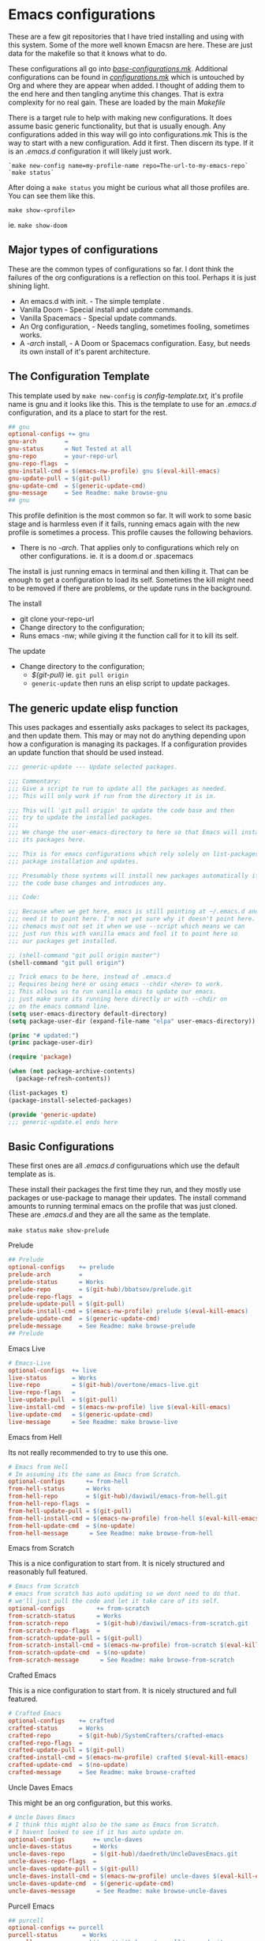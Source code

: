 #+auto_tangle: t

* Emacs configurations
:PROPERTIES:
:CUSTOM_ID: emacs-configurations
:END:

These are a few git repositories that I have tried installing and using with
this system. Some of the more well known Emacsn are here.
These are just data for the makefile so that it knows what to do.

These configurations all go into [[https://github.com/EricaLinaG/Emacsn/blob/main/configurations.mk][/base-configurations.mk/]].
Additional configurations can be found in [[https://github.com/EricaLinaG/Emacsn/blob/main/configurations.mk][/configurations.mk/]] which is
untouched by Org and where they are appear when added. I thought
of adding them to the end here and then tangling anytime this changes.
That is extra complexity for no real gain. These are loaded by the main /Makefile/

There is a target rule to help with making new configurations. It does
assume basic generic functionality, but that is usually enough.
Any configurations added in this way will go into configurations.mk
This is the way to start with a new configuration. Add it first. Then
discern its type. If it is an /.emacs.d/ configuration it will likely just work.

#+begin_example
  `make new-config name=my-profile-name repo=The-url-to-my-emacs-repo`
  `make status`
#+end_example

After doing a =make status= you might be curious what all those profiles are. You
can see them like this.

=make show-<profile>=

ie. =make show-doom=


** Major types of configurations
These are the common types of configurations so far.
I dont think the failures of the org configurations is a reflection on
this tool.  Perhaps it is just shining light.

- An emacs.d with init.  - The simple template .
- Vanilla Doom               - Special install and update commands.
- Vanilla Spacemacs      - Special update commands.
- An Org configuration, - Needs tangling, sometimes fooling, sometimes works.
- A /-arch/ install,              - A Doom or Spacemacs configuration.
  Easy, but needs its own install of it's parent architecture.

** The Configuration Template
:PROPERTIES:
:CUSTOM_ID: the-template
:END:
This template used by =make new-config= is /config-template.txt,/ it's
profile name is gnu and it looks like this. This is the template to
use for an /.emacs.d/ configuration, and its a place to start for the rest.

#+begin_src makefile :tangle config-template.txt
## gnu
optional-configs += gnu
gnu-arch        =
gnu-status      = Not Tested at all
gnu-repo        = your-repo-url
gnu-repo-flags  =
gnu-install-cmd = $(emacs-nw-profile) gnu $(eval-kill-emacs)
gnu-update-pull = $(git-pull)
gnu-update-cmd  = $(generic-update-cmd)
gnu-message     = See Readme: make browse-gnu
## gnu
#+end_src

This profile definition is the most common so far.
It will work to some basic stage and is harmless even if it fails, running
emacs again with the new profile is sometimes a process.
This profile causes the following behaviors.

- There is no /-arch/. That applies only to configurations which rely on
  other configurations. ie. it is a doom.d or .spacemacs

The install is just running emacs in terminal and then killing it. That can
be enough to get a configuration to load its self. Sometimes the kill
might need to be removed if there are problems, or  the update runs in
the background.

**** The install
- git clone your-repo-url
- Change directory to the configuration;
- Runs emacs -nw; while giving it the function call for it to kill its self.

**** The update
- Change directory to the configuration;
  - /$(git-pull)/ ie. =git pull origin=
  - =generic-update= then runs an elisp script to update packages.

** The generic update elisp function

This uses packages and essentially asks packages to select its packages,
and then update them. This may or may not do anything depending upon
how a configuration is managing its packages. If a configuration provides
an update function that should be used instead.

#+begin_src emacs-lisp :tangle ./generic-update.el
;;; generic-update --- Update selected packages.

;;; Commentary:
;;; Give a script to run to update all the packages as needed.
;;; This will only work if run from the directory it is in.

;;; This will 'git pull origin' to update the code base and then
;;; try to update the installed packages.
;;;
;;; We change the user-emacs-directory to here so that Emacs will install
;;; its packages here.

;;; This is for emacs configurations which rely solely on list-packages for
;;; package installation and updates.

;;; Presumably those systems will install new packages automatically if
;;; the code base changes and introduces any.

;;; Code:

;;; Because when we get here, emacs is still pointing at ~/.emacs.d and we
;;; need it to point here. I'm not yet sure why it doesn't point here.
;;; chemacs must not set it when we use --script which means we can
;;; just run this with vanilla emacs and fool it to point here so
;;; our packages get installed.

;; (shell-command "git pull origin master")
(shell-command "git pull origin")

;; Trick emacs to be here, instead of .emacs.d
;; Requires being here or using emacs --chdir <here> to work.
;; This allows us to run vanilla emacs to update our emacs.
;; just make sure its running here directly or with --chdir on
;; on the emacs command line.
(setq user-emacs-directory default-directory)
(setq package-user-dir (expand-file-name "elpa" user-emacs-directory))

(princ "# updated:")
(princ package-user-dir)

(require 'package)

(when (not package-archive-contents)
  (package-refresh-contents))

(list-packages t)
(package-install-selected-packages)

(provide 'generic-update)
;;; generic-update.el ends here
#+end_src


** Basic Configurations
:PROPERTIES:
:CUSTOM_ID: more-configurations
:END:
These first ones are all /.emacs.d/ configuruations which use the default template as is.

These install their packages the first time they run, and they mostly use packages or
use-package to manage their updates.
The install command amounts to running terminal emacs on the profile that
was just cloned. These are /.emacs.d/ and they are all the same as the template.

=make status=
=make show-prelude=

**** Prelude
#+begin_src makefile :tangle ./base-configurations.mk
## Prelude
optional-configs    += prelude
prelude-arch        =
prelude-status      = Works
prelude-repo        = $(git-hub)/bbatsov/prelude.git
prelude-repo-flags  =
prelude-update-pull = $(git-pull)
prelude-install-cmd = $(emacs-nw-profile) prelude $(eval-kill-emacs)
prelude-update-cmd  = $(generic-update-cmd)
prelude-message     = See Readme: make browse-prelude
## Prelude
#+end_src

**** Emacs Live
#+begin_src makefile :tangle ./base-configurations.mk
# Emacs-Live
optional-configs  += live
live-status       = Works
live-repo         = $(git-hub)/overtone/emacs-live.git
live-repo-flags   =
live-update-pull  = $(git-pull)
live-install-cmd  = $(emacs-nw-profile) live $(eval-kill-emacs)
live-update-cmd   = $(generic-update-cmd)
live-message      = See Readme: make browse-live
#+end_src

**** Emacs from Hell
Its not really recommended to try to use this one.

#+begin_src makefile :tangle ./base-configurations.mk
# Emacs from Hell
# Im assuming its the same as Emacs from Scratch.
optional-configs      += from-hell
from-hell-status      = Works
from-hell-repo        = $(git-hub)/daviwil/emacs-from-hell.git
from-hell-repo-flags  =
from-hell-update-pull = $(git-pull)
from-hell-install-cmd = $(emacs-nw-profile) from-hell $(eval-kill-emacs)
from-hell-update-cmd  = $(no-update)
from-hell-message      = See Readme: make browse-from-hell
#+end_src

**** Emacs from Scratch
This is a nice configuration to start from.  It is nicely structured and
reasonably full featured.

#+begin_src makefile :tangle ./base-configurations.mk
# Emacs from Scratch
# emacs from scratch has auto updating so we dont need to do that.
# we'll just pull the code and let it take care of its self.
optional-configs         += from-scratch
from-scratch-status      = Works
from-scratch-repo        = $(git-hub)/daviwil/emacs-from-scratch.git
from-scratch-repo-flags  =
from-scratch-update-pull = $(git-pull)
from-scratch-install-cmd = $(emacs-nw-profile) from-scratch $(eval-kill-emacs)
from-scratch-update-cmd  = $(no-update)
from-scratch-message      = See Readme: make browse-from-scratch
#+end_src

**** Crafted Emacs
This is a nice configuration to start from.  It is nicely structured and full featured.

#+begin_src makefile :tangle ./base-configurations.mk
# Crafted Emacs
optional-configs    += crafted
crafted-status      = Works
crafted-repo        = $(git-hub)/SystemCrafters/crafted-emacs
crafted-repo-flags  =
crafted-update-pull = $(git-pull)
crafted-install-cmd = $(emacs-nw-profile) crafted $(eval-kill-emacs)
crafted-update-cmd  = $(no-update)
crafted-message     = See Readme: make browse-crafted
#+end_src


**** Uncle Daves Emacs
This might be an org configuration, but this works.

#+begin_src makefile :tangle ./base-configurations.mk
# Uncle Daves Emacs
# I think this might also be the same as Emacs from Scratch.
# I havent looked to see if it has auto update on.
optional-configs        += uncle-daves
uncle-daves-status      = Works
uncle-daves-repo        = $(git-hub)/daedreth/UncleDavesEmacs.git
uncle-daves-repo-flags  =
uncle-daves-update-pull = $(git-pull)
uncle-daves-install-cmd = $(emacs-nw-profile) uncle-daves $(eval-kill-emacs)
uncle-daves-update-cmd  = $(generic-update-cmd)
uncle-daves-message      = See Readme: make browse-uncle-daves
#+end_src

**** Purcell Emacs
#+begin_src makefile :tangle ./base-configurations.mk
## purcell
optional-configs += purcell
purcell-status       = Works
purcell-repo         = https://github.com/purcell/emacs.d.git
purcell-repo-flags   =
purcell-install-cmd  = $(emacs-nw-profile) purcell $(eval-kill-emacs)
purcell-update-pull  = $(git-pull)
purcell-update-cmd   = $(generic-update-cmd)
purcell-message      = See Readme: make browse-purcell
## purcell
#+end_src

**** Centaur Emacs
#+begin_src makefile :tangle ./base-configurations.mk
## centaur
optional-configs += centaur
centaur-status       = Works
centaur-repo         = https://github.com/seagle0128/.emacs.d.git
centaur-repo-flags   =
centaur-install-cmd  = $(emacs-nw-profile) centaur $(eval-kill-emacs)
centaur-update-pull  = $(git-pull)
centaur-update-cmd   = $(generic-update-cmd)
centaur-message      = See Readme: make browse-centaur
## centaur
#+end_src

**** Lolsmacs
#+begin_src makefile :tangle ./base-configurations.mk
## lolsmacs
optional-configs += lolsmacs
lolsmacs-status       = Works
lolsmacs-repo         = https://github.com/grettke/lolsmacs.git
lolsmacs-repo-flags   =
lolsmacs-install-cmd  = ln -s lolsmacs.el init.el; \
			echo \(lolsmacs-init\) >> init.el; \
			$(emacs-nw-profile) lolsmacs $(eval-kill-emacs)
lolsmacs-update-pull  = $(git-pull)
lolsmacs-update-cmd   = $(generic-update-cmd)
lolsmax-message       = See Readme: make browse-lolsmax
## lolsmacs
#+end_src

**** Scimax
#+begin_src makefile :tangle ./base-configurations.mk
## scimax
optional-configs += scimax
scimax-status       = Works
scimax-repo         = https://github.com/jkitchin/scimax.git
scimax-repo-flags   =
scimax-install-cmd  = $(emacs-nw-profile) scimax $(eval-kill-emacs)
scimax-update-pull  = $(git-pull)
scimax-update-cmd   = $(generic-update-cmd)
scimax-message      = See Readme: make browse-scimax
## scimax
#+end_src

**** Caiohs
This is actually an org based configuration which has auto tangle on.  Because
of that there's nothing special about it. It is just like the rest of these.

#+begin_src makefile :tangle ./base-configurations.mk
## caiohcs
optional-configs += caiohcs
caiohcs-status       = Works. Nice Org config. Nice features.
caiohcs-repo         = https://github.com/caiohcs/my-emacs
caiohcs-repo-flags   =
caiohcs-install-cmd  = $(emacs-nw-profile) caiohcs $(eval-kill-emacs)
caiohcs-update-pull  = $(git-pull)
caiohcs-update-cmd   = $(generic-update-cmd)
caiohcs-message      = Nice Org-based config. Use Emacs or See Readme: make browse-caiohcs
## caiohcs
#+end_src

Emacsn modifies *.emacs-profiles.el* as you add new profile installs.
Your profiles in ~/.emacs-profiles is a link to the one here.

** Profiles which have install/update functionalities.
:PROPERTIES:
:CUSTOM_ID: profiles-which-have-an-install-andor-update-functionalities.
:END:
Doom and Ericas are the only configurations which provide an install
function. It does make things all a little bit nicer. They can interact
as needed and exit when done. We do our best for the rest. Somehow it
does feel right to just say hey! you over there, install all your stuff
there, turn out the lights when your done. ok ?

**** Ericas Emacs

This isn't quite as nice as doom's shell scripts but it works.
The generic configuration works too.
The install has started failing on a package, restarting it finishes it somehow.
Its the elp package. I have no idea why it fails the first time and loads the
second.

#+begin_src makefile :tangle ./base-configurations.mk
  # Ericas-Emacs
  optional-configs   = ericas
  ericas-status      = Works
  ericas-repo        = $(git-hub)/ericalinag/ericas-emacs.git
  ericas-repo-flags  =
  ericas-update-pull = $(git-pull)
  ericas-install-cmd = emacs --script install.el;\
  emacs --script install.el;
  ericas-update-cmd  = emacs --script update.el
  ericas-message     = See Readme: make browse-ericas
#+end_src

**** Doom Emacs
Doom has hybrid shell/elisp scripts to run for install and update. It
doesn't want us to pull for it. Use *$(no-pull)* to indicate that.

#+begin_src makefile :tangle ./base-configurations.mk
# Doom
# doom has hybrid shell/elisp scripts to run.
# doom doesn't need or want a pull, it takes care of that.
optional-configs  += doom
doom-status       = Works
doom-repo         = $(git-hub)/hlissner/doom-emacs.git
doom-repo-flags   =
doom-update-pull  = $(no-pull)
doom-install-cmd  = bin/doom install
doom-update-cmd   = bin/doom upgrade
doom-message      = See Readme: make browse-doom
#+end_src

**** Spacemacs Emacs

Like most emacs configurations Spacemacs just installs everything when
it runs the first time. But it does have an internal lisp function we
can use to do an update. In both cases we run in terminal mode, trust it
all went well and save and kill terminal at the end, *$(kill-emacs)*.

#+begin_src makefile :tangle ./base-configurations.mk
# Spacemacs
# We can construct a lisp function to do its update.
# probably its install too. I havent gone looking.
optional-configs  += spacemacs
spacemacs-status      = Works
spacemacs-repo        = $(git-hub)/syl20bnr/spacemacs.git
spacemacs-repo-flags  =
spacemacs-update-pull = $(git-hub)
spacemacs-install-cmd = $(emacs-nw-profile) spacemacs $(eval-kill-emacs)
spacemacs-update-el   = '((lambda ()\
			(configuration-layer/update-packages)\
			(save-buffers-kill-terminal t)))'

spacemacs-update-cmd  = emacs -nw --with-profile spacemacs \
			  --eval $(space-update-el)
spacemacs-message     = See Readme: make browse-spacemacs
#+end_src

** Configurations that are org files
:PROPERTIES:
:CUSTOM_ID: configurations-that-are-org-files
:END:
Configurations that are /Org/ files sometimes require tangling to get what is
hopefully an /init.el/. These configurations, so far, seem to do
indirect things to get installed. Making links to /init.el/ or even
fooling them into putting what they generate into their own space instead of elsewhere.

There is a default-org-profile which can be set to indicate which emacs
should be used to do the tangling. It is set to *stable* by default.
*$(org-emacs-nw)* runs that emacs with =-nw= to do the untangling of the
configuration's org file. Which varies in location and name.

This is the simplest /Org/ configuration that could work given a working
configuration. We go untangle it to hopefully make an init.el. Then we
run emacs again with the new profile so it can load its self up.

All of these org based configurations have issues. This
process works to step 1 with some and step 2 with others.
None untangle and finish their first execution and load.

When the install fails you will want to do this to work your way
through the issues.

emacs --with-profile /name/ --debug-init
or
emacsn -dp /name/


**** Sacha Chua's Emacs

Sacha keeps a /Sacha.el/ but, seems best to tangle it anyway. So,
we do. Then we run again with the /new init.el/ that we have
to fake out with a link to /sacha.el/.  All well and good. It fails
with dependencies which are clearly local to somewhere else.
I haven't dug all the way to success yet.

#+begin_src makefile :tangle ./base-configurations.mk
# Spacemacs
## sachac
optional-configs += sachac
sachac-status       = Tested. Fails to load. Various problems. Requires hacking.
sachac-repo         = https://github.com/sachac/.emacs.d.git
sachac-repo-flags   =
sachac-install-cmd  = $(org-emacs-nw) \
			--eval '(with-temp-buffer         \
	  			(find-file "Sacha.org")   \
				$(org-tangle))	  \
				$(eval-kill-emacs)'            \
			ln -s Sacha.el init.el;           \
			$(emacs-nw-profile) sachac $(eval-kill-emacs)
sachac-update-pull  = $(git-pull)
sachac-update-cmd   = $(generic-update-cmd)
sachac-message      = See Readme: 'make browse-sachac' \
See also: 'make show-sachac' \
There are missing local dependencies and other things which will \
cause the install to fail along the way. It is a bit of hacking.
## sachac
#+end_src

**** Panadestein Emacs

This one fails at tangling, it needs something I don't have but I dont know what.

#+begin_src makefile :tangle ./base-configurations.mk
## panadestein
## Basically this needs to be tangled by a different install with org +...
## we go untangle it to hopefully make an init.el. Then we run emacs again
## with the new profile so it can load its self up.
optional-configs += panadestein
panadestein-status       = Cannot tangle this to an el. No babel-execute for org!
panadestein-repo         = https://github.com/Panadestein/emacsd.git
panadestein-repo-flags   =
panadestein-install-cmd  = $(org-emacs-nw) \
				--eval '(with-temp-buffer                  \
	  				  (find-file "content/index.org")  \
					  $(org-tangle)                  \
					  $(kill-emacs))'                  \
			   $(emacs-nw-profile) panadestein $(eval-kill-emacs)

panadestein-update-pull  = $(git-pull)
panadestein-update-cmd   = $(generic-update-cmd)
panadestein-message      = This requires untangling which will fail on this first \
install step. Babel cannot tangle org. I have that installed. This does not install. \
## panadestein
#+end_src


**** Rougier Emacs

This one has a different twist. It wants to tangle into a directory;
~/.emacs.org/. To fool it into doing the right thing it is necessary
to link ~/.emacs.org/ back to the install directory here.

Install steps in the configuration:
- cd into the config - install does this for us.
- rm /~//.emacs.org/.
- link /~//.emacs.org/ back to here.
- Run emacs to load the org file and untangle it.
- exit emacs
- rm /~//.emacs.org/.
- Run emacs again with the profile to initialize the packages.

The tangle here fails for different reasons which can be fixed.
[[See the Readme] [https://github.com/rougier/dotemacs.git]]

#+begin_src makefile :tangle ./base-configurations.mk
optional-configs += rougier
rougier-status       = !! Almost. Org tangle fails. See: 'make browse-rougier'
rougier-repo         = https://github.com/rougier/dotemacs.git
rougier-repo-flags   =
rougier-install-cmd  = rm -f ~/.emacs.org ;      \
			ln -s $(PWD)/rougier ~/.emacs.org ;  \
			$(org-emacs-nw)                      \
			--eval '(with-temp-buffer            \
	  			  (find-file "dotemacs.org")   \
				  $(org-tangle)	    	     \
				  $(kill-emacs!));'              \
			$(emacs-nw-profile) rougier $(eval-kill-emacs)

rougier-update-pull  = $(git-pull)
rougier-update-cmd   = $(generic-update-cmd)
rougier-message  = See the readme:  'make browse-rougier' \
    The problems are documented. This gets us as far as it can.
## rougier
#+end_src


** Doom.d and spacemacs.d configurations.
:PROPERTIES:
:CUSTOM_ID: doom.d-and-spacemacs.d-configurations.
:END:
These configurations are not full Emacs configurations in the
traditional sense. These are actually configurations for Doom or
Spacemacs which normally go in /~//.doom.d/ and /~//.spacemacs/. Chemacs
handles these with an extra entry in the profile telling it where this
directory is.

These configurations introduced a new variable, *-arch,* this tells
Emacsn that this configuration uses doom or spacemacs or whatever and it
sets up the Chemacs profiles accordingly. It also creates an install of
the necessary the arch configuration for its own.


**** Emacs for writers

Emacs for writers is a /.spacemacs/ type repo. We just need to tell it
which installation it should use for its base emacs.

This one seems to work, but its hard to tell. It looks like stock
Spacemacs.

#+begin_src makefile  :tangle ./base-configurations.mk
## for-writers
optional-configs += for-writers
for-writers-arch         = spacemacs
for-writers-status       = Almost works, testing -arch var.
for-writers-message      =
for-writers-repo         = https://github.com/frankjonen/emacs-for-writers.git
for-writers-repo-flags   =
for-writers-install-cmd  = $(no-install)
for-writers-update-pull  = $(git-pull)
for-writers-update-cmd   = $(spacemacs-update-cmd)
for-writers-message      = Seems like close to vanilla spacemacs. I dunno.
## for-writers
#+end_src

**** Hotel California for Creative Writers

A configuration entry for a doom.d configuration is shown here. This
works reasonably well. This configuration has a nice dashboard which
clearly shows what it is.

For these types of configuration the (doom/reload) is run twice, the
first run seems to set things up. The second installs and compiles
everything. Missing package Errors happen on the second doom/reload, but
restarting doom/reload restarts the process and often works.
There is probably something about doom that I dont understand that would
explain this or give an easier way.

Problems mostly seem to come down to doom sync and doom/reload and that
the packages load in the background over time. So sometimes they just
are not there yet.

An install process is to install this, and doom inside it, run the doom
install, then this install which is:

- Install this configuraton - git clone
  - Install doom in the new configation a doom.
  - run doom install for it.
- Run doom sync with Doomdir to here.
- Run emacs and do doom/reload twice then exit.

- Update is to
  - git pull the configuration
  - doom/bin/doom update

Note: At a minimum, you will need Overpass and Carlito fonts, or to change them in config.el.
There is also a few other things to install the [[https://github.com/jacmoe/.doom.d.git][readme tells all]].

#+begin_src makefile :tangle ./base-configurations.mk
  doom-load = --eval '(progn (doom/reload)(doom/reload))'
  ## hotel-california-for-writers
  ## this is a .doom.d repo it has its own doom in the doom folder.
  optional-configs += hotel-california-for-writers
  hotel-california-for-writers-arch         = doom
  hotel-california-for-writers-status       = Works - May take some initial help.
  hotel-california-for-writers-repo         = https://github.com/jacmoe/.doom.d.git
  hotel-california-for-writers-repo-flags   =
  hotel-california-for-writers-install-cmd  = doom/$(doomsync); \
                          $(emacs-nw-profile) \
                            hotel-california-for-writers \
                            $(doom-load)
  hotel-california-for-writers-update-pull  = $(git-pull)
  hotel-california-for-writers-update-cmd   = doom/bin/doom update

  hotel-california-for-writers-message   = \
  This seems to work reasonably.  I've installed it a lot of times. \
  There are other things to install. See make browse-hotel-california-for-writers \
  At a minimum Fonts: \
  You will need Overpass and Carlito fonts, or to change them in config.el and \
  then do another 'doom/reload'.
#+end_src

**** Erica's Evil Doom for Writers

I created this from Hotel California for writers by adding Evil, and various other packages that
I feel are necessary after 25 plus years of programming in emacs.

#+begin_src makefile :tangle ./base-configurations.mk
  ## ericas-evil-doom-for-writers
  ## this is a .doom.d repo it has its own doom in the doom folder.
  optional-configs += ericas-evil-doom-for-writers
  ericas-evil-doom-for-writers-arch         = doom
  ericas-evil-doom-for-writers-status       = Works - May take some initial help.
  ericas-evil-doom-for-writers-repo         = https://github.com/ericalinag/ericas-evil-doom-for-writers.git
  ericas-evil-doom-for-writers-repo-flags   =
  ericas-evil-doom-for-writers-install-cmd  = doom/$(doomsync); \
                                                  $(emacs-nw-profile) \
                                                    ericas-evil-dom-for-writers \
                                                    $(doom-load)
  ericas-evil-doom-for-writers-update-pull  = $(git-pull)
  ericas-evil-doom-for-writers-update-cmd   = doom/bin/doom update

  ericas-evil-doom-for-writers-message   = \
  This is hotel-california-for-writers with evil, and then some.\
  See make browse ericas-evil-doom-for-writers
  ## ericas-evil-doom-for-writers
#+end_src


** Summary
:PROPERTIES:
:CUSTOM_ID: summary
:END:
To add a new profile to [[https://github.com/EricaLinaG/Emacsn/blob/main/configurations.mk][/configurations.mk/]] is easy,

=make new-config name=some-name repo=some-repo=.

To add it *and* install it do this;

=make install-new name=some-name repo=some-repo=.

A profile's install command is frequently just to run emacs with that
profile.

The update changes directories to the installation, maybe does a
=git pull=, and maybe runs emacs to update its packages. The
generic-update-cmd works for most configurations, it simply gets emacs
packages to install-selected.

The /-repo-flags/ allow for creating profiles based on different
branches in the same repo.

Configurations can be seen with

=make status=
and
make show-/name/

